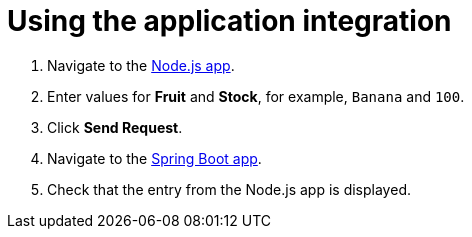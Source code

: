 // Module included in the following assemblies:
//
// <List assemblies here, each on a new line>


[id='using-integration_{context}']


= Using the application integration


:node-url: http://frontend-node-app.apps.city.openshiftworkshop.com/
:spring-url: http://spring-boot-rest-http-crud-spring-app.apps.city.openshiftworkshop.com/
:fuse-url: https://eval.apps.city.openshiftworkshop.com/

. Navigate to the link:{node-url}[Node.js app, window="_blank"].

. Enter values for *Fruit* and *Stock*, for example, `Banana` and `100`.

. Click *Send Request*.

. Navigate to the link:{spring-url}[Spring Boot app, window="_blank"].

. Check that the entry from the Node.js app is displayed.


